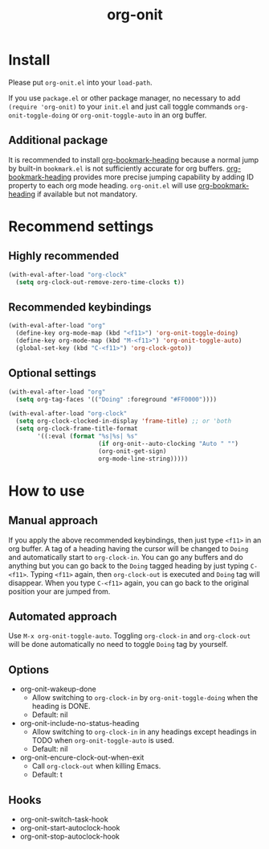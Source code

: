 #+title: org-onit

* Install

Please put ~org-onit.el~ into your =load-path=.

If you use ~package.el~ or other package manager, no necessary to add =(require 'org-onit)= to your ~init.el~ and just call toggle commands =org-onit-toggle-doing= or =org-onit-toggle-auto= in an org buffer.

** Additional package

It is recommended to install [[https://github.com/alphapapa/org-bookmark-heading][org-bookmark-heading]] because a normal jump by built-in ~bookmark.el~ is not sufficiently accurate for org buffers. [[https://github.com/alphapapa/org-bookmark-heading][org-bookmark-heading]] provides more precise jumping capability by adding ID property to each org mode heading. ~org-onit.el~ will use [[https://github.com/alphapapa/org-bookmark-heading][org-bookmark-heading]] if available but not mandatory.

* Recommend settings

** Highly recommended
#+begin_src emacs-lisp
(with-eval-after-load "org-clock"
  (setq org-clock-out-remove-zero-time-clocks t))
#+end_src

** Recommended keybindings

#+begin_src emacs-lisp
(with-eval-after-load "org"
  (define-key org-mode-map (kbd "<f11>") 'org-onit-toggle-doing)
  (define-key org-mode-map (kbd "M-<f11>") 'org-onit-toggle-auto)
  (global-set-key (kbd "C-<f11>") 'org-clock-goto))
#+end_src

** Optional settings

#+begin_src emacs-lisp
(with-eval-after-load "org"
  (setq org-tag-faces '(("Doing" :foreground "#FF0000"))))

(with-eval-after-load "org-clock"
  (setq org-clock-clocked-in-display 'frame-title) ;; or 'both
  (setq org-clock-frame-title-format
        '((:eval (format "%s|%s| %s"
                         (if org-onit--auto-clocking "Auto " "")
                         (org-onit-get-sign)
                         org-mode-line-string)))))
#+end_src

* How to use
** Manual approach

If you apply the above recommended keybindings, then just type =<f11>= in an org buffer. A tag of a heading having the cursor will be changed to =Doing= and automatically start to =org-clock-in=. You can go any buffers and do anything but you can go back to the =Doing= tagged heading by just typing =C-<f11>=. Typing =<f11>= again, then =org-clock-out= is executed and =Doing= tag will disappear. When you type =C-<f11>= again, you can go back to the original position your are jumped from.

** Automated approach

Use =M-x org-onit-toggle-auto=. Toggling =org-clock-in= and =org-clock-out= will be done automatically no need to toggle =Doing= tag by yourself.

** Options
 - org-onit-wakeup-done
   - Allow switching to =org-clock-in= by =org-onit-toggle-doing= when the heading is DONE.
   - Default: nil
 - org-onit-include-no-status-heading
   - Allow switching to =org-clock-in= in any headings except headings in TODO when =org-onit-toggle-auto= is used.
   - Default: nil
 - org-onit-encure-clock-out-when-exit
   - Call =org-clock-out= when killing Emacs.
   - Default: t
** Hooks
 - org-onit-switch-task-hook
 - org-onit-start-autoclock-hook
 - org-onit-stop-autoclock-hook
